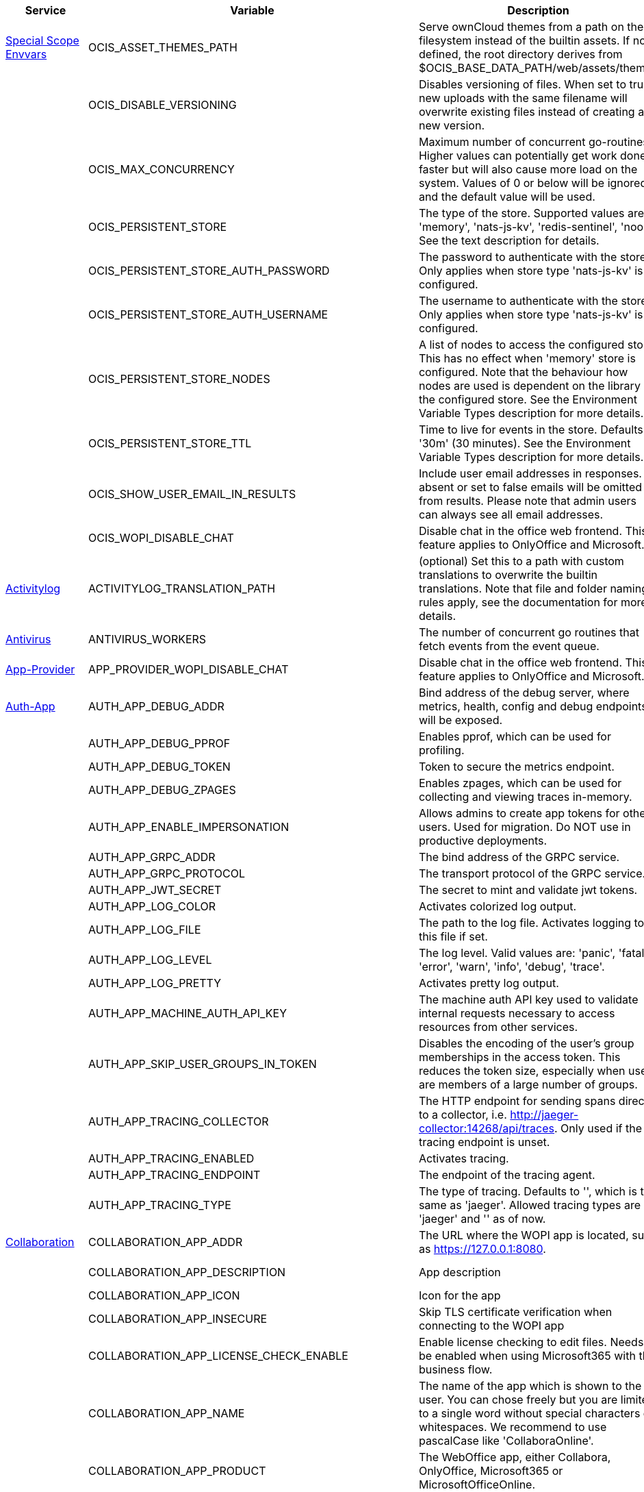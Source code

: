 // # Added Variables between oCIS 5.0.0 and oCIS 7.0.0
// commenting the headline to make it better includable

// table created per 2024.11.26
// the table should be recreated/updated on source () changes

[width="100%",cols="~,~,~,~",options="header"]
|===
| Service| Variable| Description| Default

| xref:deployment/services/env-vars-special-scope.adoc[Special Scope Envvars]
| OCIS_ASSET_THEMES_PATH
| Serve ownCloud themes from a path on the filesystem instead of the builtin assets. If not defined, the root directory derives from $OCIS_BASE_DATA_PATH/web/assets/themes
| /var/lib/ocis/web/assets/themes

| 
| OCIS_DISABLE_VERSIONING
| Disables versioning of files. When set to true, new uploads with the same filename will overwrite existing files instead of creating a new version.
| false

| 
| OCIS_MAX_CONCURRENCY
| Maximum number of concurrent go-routines. Higher values can potentially get work done faster but will also cause more load on the system. Values of 0 or below will be ignored and the default value will be used.
| 1

| 
| OCIS_PERSISTENT_STORE
| The type of the store. Supported values are: 'memory', 'nats-js-kv', 'redis-sentinel', 'noop'. See the text description for details.
| nats-js-kv

| 
| OCIS_PERSISTENT_STORE_AUTH_PASSWORD
| The password to authenticate with the store. Only applies when store type 'nats-js-kv' is configured.
| 

| 
| OCIS_PERSISTENT_STORE_AUTH_USERNAME
| The username to authenticate with the store. Only applies when store type 'nats-js-kv' is configured.
| 

| 
| OCIS_PERSISTENT_STORE_NODES
| A list of nodes to access the configured store. This has no effect when 'memory' store is configured. Note that the behaviour how nodes are used is dependent on the library of the configured store. See the Environment Variable Types description for more details.
| [127.0.0.1:9233]

| 
| OCIS_PERSISTENT_STORE_TTL
| Time to live for events in the store. Defaults to '30m' (30 minutes). See the Environment Variable Types description for more details.
| 30m0s

| 
| OCIS_SHOW_USER_EMAIL_IN_RESULTS
| Include user email addresses in responses. If absent or set to false emails will be omitted from results. Please note that admin users can always see all email addresses.
| false

| 
| OCIS_WOPI_DISABLE_CHAT
| Disable chat in the office web frontend. This feature applies to OnlyOffice and Microsoft.
| false

| xref:{s-path}/activitylog.adoc[Activitylog]
| ACTIVITYLOG_TRANSLATION_PATH
| (optional) Set this to a path with custom translations to overwrite the builtin translations. Note that file and folder naming rules apply, see the documentation for more details.
| 

| xref:{s-path}/antivirus.adoc[Antivirus]
| ANTIVIRUS_WORKERS
| The number of concurrent go routines that fetch events from the event queue.
| 10

| xref:{s-path}/app-provider.adoc[App-Provider]
| APP_PROVIDER_WOPI_DISABLE_CHAT
| Disable chat in the office web frontend. This feature applies to OnlyOffice and Microsoft.
| false

| xref:{s-path}/auth-app.adoc[Auth-App]
| AUTH_APP_DEBUG_ADDR
| Bind address of the debug server, where metrics, health, config and debug endpoints will be exposed.
| 127.0.0.1:9245

| 
| AUTH_APP_DEBUG_PPROF
| Enables pprof, which can be used for profiling.
| false

| 
| AUTH_APP_DEBUG_TOKEN
| Token to secure the metrics endpoint.
| 

| 
| AUTH_APP_DEBUG_ZPAGES
| Enables zpages, which can  be used for collecting and viewing traces in-memory.
| false

| 
| AUTH_APP_ENABLE_IMPERSONATION
| Allows admins to create app tokens for other users. Used for migration. Do NOT use in productive deployments.
| false

| 
| AUTH_APP_GRPC_ADDR
| The bind address of the GRPC service.
| 127.0.0.1:9246

| 
| AUTH_APP_GRPC_PROTOCOL
| The transport protocol of the GRPC service.
| tcp

| 
| AUTH_APP_JWT_SECRET
| The secret to mint and validate jwt tokens.
| 

| 
| AUTH_APP_LOG_COLOR
| Activates colorized log output.
| false

| 
| AUTH_APP_LOG_FILE
| The path to the log file. Activates logging to this file if set.
| 

| 
| AUTH_APP_LOG_LEVEL
| The log level. Valid values are: 'panic', 'fatal', 'error', 'warn', 'info', 'debug', 'trace'.
| 

| 
| AUTH_APP_LOG_PRETTY
| Activates pretty log output.
| false

| 
| AUTH_APP_MACHINE_AUTH_API_KEY
| The machine auth API key used to validate internal requests necessary to access resources from other services.
| 

| 
| AUTH_APP_SKIP_USER_GROUPS_IN_TOKEN
| Disables the encoding of the user's group memberships in the access token. This reduces the token size, especially when users are members of a large number of groups.
| false

| 
| AUTH_APP_TRACING_COLLECTOR
| The HTTP endpoint for sending spans directly to a collector, i.e. http://jaeger-collector:14268/api/traces. Only used if the tracing endpoint is unset.
| 

| 
| AUTH_APP_TRACING_ENABLED
| Activates tracing.
| false

| 
| AUTH_APP_TRACING_ENDPOINT
| The endpoint of the tracing agent.
| 

| 
| AUTH_APP_TRACING_TYPE
| The type of tracing. Defaults to '', which is the same as 'jaeger'. Allowed tracing types are 'jaeger' and '' as of now.
| 

| xref:{s-path}/collaboration.adoc[Collaboration]
| COLLABORATION_APP_ADDR
| The URL where the WOPI app is located, such as https://127.0.0.1:8080.
| https://127.0.0.1:9980

| 
| COLLABORATION_APP_DESCRIPTION
| App description
| Open office documents with Collabora

| 
| COLLABORATION_APP_ICON
| Icon for the app
| image-edit

| 
| COLLABORATION_APP_INSECURE
| Skip TLS certificate verification when connecting to the WOPI app
| false

| 
| COLLABORATION_APP_LICENSE_CHECK_ENABLE
| Enable license checking to edit files. Needs to be enabled when using Microsoft365 with the business flow.
| false

| 
| COLLABORATION_APP_NAME
| The name of the app which is shown to the user. You can chose freely but you are limited to a single word without special characters or whitespaces. We recommend to use pascalCase like 'CollaboraOnline'.
| Collabora

| 
| COLLABORATION_APP_PRODUCT
| The WebOffice app, either Collabora, OnlyOffice, Microsoft365 or MicrosoftOfficeOnline.
| Collabora

| 
| COLLABORATION_APP_PROOF_DISABLE
| Disable the proof keys verification
| false

| 
| COLLABORATION_APP_PROOF_DURATION
| Duration for the proof keys to be cached in memory, using time.ParseDuration format. If the duration can't be parsed, we'll use the default 12h as duration
| 12h

| 
| COLLABORATION_CS3API_DATAGATEWAY_INSECURE
| Connect to the CS3API data gateway insecurely.
| false

| 
| COLLABORATION_DEBUG_ADDR
| Bind address of the debug server, where metrics, health, config and debug endpoints will be exposed.
| 127.0.0.1:9304

| 
| COLLABORATION_DEBUG_PPROF
| Enables pprof, which can be used for profiling.
| false

| 
| COLLABORATION_DEBUG_TOKEN
| Token to secure the metrics endpoint.
| 

| 
| COLLABORATION_DEBUG_ZPAGES
| Enables zpages, which can be used for collecting and viewing in-memory traces.
| false

| 
| COLLABORATION_GRPC_ADDR
| The bind address of the GRPC service.
| 127.0.0.1:9301

| 
| COLLABORATION_GRPC_PROTOCOL
| The transport protocol of the GRPC service.
| tcp

| 
| COLLABORATION_HTTP_ADDR
| The bind address of the HTTP service.
| 127.0.0.1:9300

| 
| COLLABORATION_LOG_COLOR
| Activates colorized log output.
| false

| 
| COLLABORATION_LOG_FILE
| The path to the log file. Activates logging to this file if set.
| 

| 
| COLLABORATION_LOG_LEVEL
| The log level. Valid values are: 'panic', 'fatal', 'error', 'warn', 'info', 'debug', 'trace'.
| 

| 
| COLLABORATION_LOG_PRETTY
| Activates pretty log output.
| false

| 
| COLLABORATION_STORE
| The type of the store. Supported values are: 'memory', 'nats-js-kv', 'redis-sentinel', 'noop'. See the text description for details.
| nats-js-kv

| 
| COLLABORATION_STORE_AUTH_PASSWORD
| The password to authenticate with the store. Only applies when store type 'nats-js-kv' is configured.
| 

| 
| COLLABORATION_STORE_AUTH_USERNAME
| The username to authenticate with the store. Only applies when store type 'nats-js-kv' is configured.
| 

| 
| COLLABORATION_STORE_DATABASE
| The database name the configured store should use.
| collaboration

| 
| COLLABORATION_STORE_NODES
| A list of nodes to access the configured store. This has no effect when 'memory' store is configured. Note that the behaviour how nodes are used is dependent on the library of the configured store. See the Environment Variable Types description for more details.
| [127.0.0.1:9233]

| 
| COLLABORATION_STORE_TABLE
| The database table the store should use.
| 

| 
| COLLABORATION_STORE_TTL
| Time to live for events in the store. Defaults to '30m' (30 minutes). See the Environment Variable Types description for more details.
| 30m0s

| 
| COLLABORATION_TRACING_COLLECTOR
| The HTTP endpoint for sending spans directly to a collector, i.e. http://jaeger-collector:14268/api/traces. Only used if the tracing endpoint is unset.
| 

| 
| COLLABORATION_TRACING_ENABLED
| Activates tracing.
| false

| 
| COLLABORATION_TRACING_ENDPOINT
| The endpoint of the tracing agent.
| 

| 
| COLLABORATION_TRACING_TYPE
| The type of tracing. Defaults to '', which is the same as 'jaeger'. Allowed tracing types are 'jaeger' and '' as of now.
| 

| 
| COLLABORATION_WOPI_DISABLE_CHAT
| Disable chat in the office web frontend. This feature applies to OnlyOffice and Microsoft.
| false

| 
| COLLABORATION_WOPI_PROXY_SECRET
| Optional, the secret to authenticate against the ownCloud Office365 WOPI proxy. This secret can be obtained from ownCloud via the office365 proxy subscription.
| 

| 
| COLLABORATION_WOPI_PROXY_URL
| The URL to the ownCloud Office365 WOPI proxy. Optional. To use this feature, you need an office365 proxy subscription. If you become part of the Microsoft CSP program (https://learn.microsoft.com/en-us/partner-center/enroll/csp-overview), you can use WebOffice without a proxy.
| 

| 
| COLLABORATION_WOPI_SECRET
| Used to mint and verify WOPI JWT tokens and encrypt and decrypt the REVA JWT token embedded in the WOPI JWT token.
| 

| 
| COLLABORATION_WOPI_SHORTTOKENS
| Use short access tokens for WOPI access. This is useful for office packages, like Microsoft Office Online, which have URL length restrictions. If enabled, a persistent store must be configured.
| false

| 
| COLLABORATION_WOPI_SRC
| The WOPI source base URL containing schema, host and port. Set this to the schema and domain where the collaboration service is reachable for the wopi app, such as https://office.owncloud.test.
| https://localhost:9300

| xref:{s-path}/frontend.adoc[Frontend]
| FRONTEND_APP_HANDLER_SECURE_VIEW_APP_ADDR
| Service name or address of the app provider to use for secure view. Should match the service name or address of the registered CS3 app provider.
| com.owncloud.api.collaboration

| 
| FRONTEND_MAX_CONCURRENCY
| Maximum number of concurrent go-routines. Higher values can potentially get work done faster but will also cause more load on the system. Values of 0 or below will be ignored and the default value will be used.
| 1

| xref:{s-path}/gateway.adoc[Gateway]
| GATEWAY_APP_REGISTRY_ENDPOINT
| The endpoint of the app-registry service. Can take a service name or a gRPC URI with the dns, kubernetes or unix protocol.
| com.owncloud.api.app-registry

| 
| GATEWAY_AUTH_APP_ENDPOINT
| The endpoint of the auth-app service. Can take a service name or a gRPC URI with the dns, kubernetes or unix protocol.
| com.owncloud.api.auth-app

| 
| GATEWAY_AUTH_BASIC_ENDPOINT
| The endpoint of the auth-basic service. Can take a service name or a gRPC URI with the dns, kubernetes or unix protocol.
| com.owncloud.api.auth-basic

| 
| GATEWAY_AUTH_BEARER_ENDPOINT
| The endpoint of the auth-bearer service. Can take a service name or a gRPC URI with the dns, kubernetes or unix protocol.
| 

| 
| GATEWAY_AUTH_MACHINE_ENDPOINT
| The endpoint of the auth-machine service. Can take a service name or a gRPC URI with the dns, kubernetes or unix protocol.
| com.owncloud.api.auth-machine

| 
| GATEWAY_AUTH_SERVICE_ENDPOINT
| The endpoint of the auth-service service. Can take a service name or a gRPC URI with the dns, kubernetes or unix protocol.
| com.owncloud.api.auth-service

| 
| GATEWAY_GROUPS_ENDPOINT
| The endpoint of the groups service. Can take a service name or a gRPC URI with the dns, kubernetes or unix protocol.
| com.owncloud.api.groups

| 
| GATEWAY_OCM_ENDPOINT
| The endpoint of the ocm service. Can take a service name or a gRPC URI with the dns, kubernetes or unix protocol.
| com.owncloud.api.ocm

| 
| GATEWAY_PERMISSIONS_ENDPOINT
| The endpoint of the permissions service. Can take a service name or a gRPC URI with the dns, kubernetes or unix protocol.
| com.owncloud.api.settings

| 
| GATEWAY_SHARING_ENDPOINT
| The endpoint of the shares service. Can take a service name or a gRPC URI with the dns, kubernetes or unix protocol.
| com.owncloud.api.sharing

| 
| GATEWAY_STORAGE_PUBLIC_LINK_ENDPOINT
| The endpoint of the storage-publiclink service. Can take a service name or a gRPC URI with the dns, kubernetes or unix protocol.
| com.owncloud.api.storage-publiclink

| 
| GATEWAY_STORAGE_SHARES_ENDPOINT
| The endpoint of the storage-shares service. Can take a service name or a gRPC URI with the dns, kubernetes or unix protocol.
| com.owncloud.api.storage-shares

| 
| GATEWAY_STORAGE_USERS_ENDPOINT
| The endpoint of the storage-users service. Can take a service name or a gRPC URI with the dns, kubernetes or unix protocol.
| com.owncloud.api.storage-users

| 
| GATEWAY_USERS_ENDPOINT
| The endpoint of the users service. Can take a service name or a gRPC URI with the dns, kubernetes or unix protocol.
| com.owncloud.api.users

| xref:{s-path}/graph.adoc[Graph]
| GRAPH_AVAILABLE_ROLES
| A comma separated list of roles that are available for assignment.
| [b1e2218d-eef8-4d4c-b82d-0f1a1b48f3b5 a8d5fe5e-96e3-418d-825b-534dbdf22b99 fb6c3e19-e378-47e5-b277-9732f9de6e21 58c63c02-1d89-4572-916a-870abc5a1b7d 2d00ce52-1fc2-4dbc-8b95-a73b73395f5a 1c996275-f1c9-4e71-abdf-a42f6495e960 312c0871-5ef7-4b3a-85b6-0e4074c64049]

| 
| GRAPH_TRANSLATION_PATH
| (optional) Set this to a path with custom translations to overwrite the builtin translations. Note that file and folder naming rules apply, see the documentation for more details.
| 

| xref:{s-path}/ocm.adoc[OCM]
| OCM_OCM_INVITE_MANAGER_TIMEOUT
| Timeout specifies a time limit for requests made to OCM endpoints.
| 30s

| 
| OCM_OCM_INVITE_MANAGER_TOKEN_EXPIRATION
| Expiry duration for invite tokens.
| 24h0m0s

| 
| OCM_OCM_STORAGE_DATA_SERVER_URL
| URL of the data server, needs to be reachable by the data gateway provided by the frontend service or the user if directly exposed.
| http://localhost:9280/data

| xref:{s-path}/postprocessing.adoc[Postprocessing]
| POSTPROCESSING_STORE
| The type of the store. Supported values are: 'memory', 'nats-js-kv', 'redis-sentinel', 'noop'. See the text description for details.
| nats-js-kv

| 
| POSTPROCESSING_STORE_AUTH_PASSWORD
| The password to authenticate with the store. Only applies when store type 'nats-js-kv' is configured.
| 

| 
| POSTPROCESSING_STORE_AUTH_USERNAME
| The username to authenticate with the store. Only applies when store type 'nats-js-kv' is configured.
| 

| 
| POSTPROCESSING_STORE_NODES
| A list of nodes to access the configured store. This has no effect when 'memory' store is configured. Note that the behaviour how nodes are used is dependent on the library of the configured store. See the Environment Variable Types description for more details.
| [127.0.0.1:9233]

| 
| POSTPROCESSING_STORE_TTL
| Time to live for events in the store. Defaults to '30m' (30 minutes). See the Environment Variable Types description for more details.
| 30m0s

| 
| POSTPROCESSING_WORKERS
| The number of concurrent go routines that fetch events from the event queue.
| 3

| xref:{s-path}/proxy.adoc[Proxy]
| PROXY_AUTOPROVISION_CLAIM_DISPLAYNAME
| The name of the OIDC claim that holds the display name.
| name

| 
| PROXY_AUTOPROVISION_CLAIM_EMAIL
| The name of the OIDC claim that holds the email.
| email

| 
| PROXY_AUTOPROVISION_CLAIM_GROUPS
| The name of the OIDC claim that holds the groups.
| groups

| 
| PROXY_AUTOPROVISION_CLAIM_USERNAME
| The name of the OIDC claim that holds the username.
| preferred_username

| 
| PROXY_CSP_CONFIG_FILE_LOCATION
| The location of the CSP configuration file.
| 

| 
| PROXY_ENABLE_APP_AUTH
| Allow app authentication. This can be used to authenticate 3rd party applications. Note that auth-app service must be running for this feature to work.
| false

| 
| PROXY_EVENTS_AUTH_PASSWORD
| The password to authenticate with the events broker. The events broker is the ocis service which receives and delivers events between the services.
| 

| 
| PROXY_EVENTS_AUTH_USERNAME
| The username to authenticate with the events broker. The events broker is the ocis service which receives and delivers events between the services.
| 

| 
| PROXY_EVENTS_CLUSTER
| The clusterID of the event system. The event system is the message queuing service. It is used as message broker for the microservice architecture.
| ocis-cluster

| 
| PROXY_EVENTS_ENABLE_TLS
| Enable TLS for the connection to the events broker. The events broker is the ocis service which receives and delivers events between the services.
| false

| 
| PROXY_EVENTS_ENDPOINT
| The address of the event system. The event system is the message queuing service. It is used as message broker for the microservice architecture. Set to a empty string to disable emitting events.
| 127.0.0.1:9233

| 
| PROXY_EVENTS_TLS_INSECURE
| Whether to verify the server TLS certificates.
| false

| 
| PROXY_EVENTS_TLS_ROOT_CA_CERTIFICATE
| The root CA certificate used to validate the server's TLS certificate. If provided PROXY_EVENTS_TLS_INSECURE will be seen as false.
| 

| xref:{s-path}/sharing.adoc[Sharing]
| SHARING_USER_JSONCS3_MAX_CONCURRENCY
| Maximum number of concurrent go-routines. Higher values can potentially get work done faster but will also cause more load on the system. Values of 0 or below will be ignored and the default value will be used.
| 1

| xref:{s-path}/sse.adoc[SSE]
| SSE_KEEPALIVE_INTERVAL
| To prevent intermediate proxies from closing the SSE connection, send periodic SSE comments to keep it open.
| 0s

| xref:{s-path}/storage-users.adoc[Storage-Users]
| STORAGE_USERS_OCIS_GENERAL_SPACE_PATH_TEMPLATE
| Template string to construct the paths of the projects space roots.
| 

| 
| STORAGE_USERS_OCIS_MAX_CONCURRENCY
| Maximum number of concurrent go-routines. Higher values can potentially get work done faster but will also cause more load on the system. Values of 0 or below will be ignored and the default value will be used.
| 1

| 
| STORAGE_USERS_OCIS_PERMISSIONS_ENDPOINT
| Endpoint of the permissions service. The endpoints can differ for 'ocis', 'posix' and 's3ng'.
| com.owncloud.api.settings

| 
| STORAGE_USERS_OCIS_PERSONAL_SPACE_PATH_TEMPLATE
| Template string to construct the paths of the personal space roots.
| 

| 
| STORAGE_USERS_PERMISSION_ENDPOINT
| Endpoint of the permissions service. The endpoints can differ for 'ocis', 'posix' and 's3ng'.
| com.owncloud.api.settings

| 
| STORAGE_USERS_POSIX_GENERAL_SPACE_PATH_TEMPLATE
| Template string to construct the paths of the projects space roots.
| projects/{{.SpaceId}}

| 
| STORAGE_USERS_POSIX_PERMISSIONS_ENDPOINT
| Endpoint of the permissions service. The endpoints can differ for 'ocis', 'posix' and 's3ng'.
| com.owncloud.api.settings

| 
| STORAGE_USERS_POSIX_PERSONAL_SPACE_PATH_TEMPLATE
| Template string to construct the paths of the personal space roots.
| users/{{.User.Username}}

| 
| STORAGE_USERS_POSIX_ROOT
| The directory where the filesystem storage will store its data. If not defined, the root directory derives from $OCIS_BASE_DATA_PATH/storage/users.
| /var/lib/ocis/storage/users

| 
| STORAGE_USERS_POSIX_SCAN_DEBOUNCE_DELAY
| The time in milliseconds to wait before scanning the filesystem for changes after a change has been detected.
| 1s

| 
| STORAGE_USERS_POSIX_USE_SPACE_GROUPS
| Use space groups to manage permissions on spaces.
| false

| 
| STORAGE_USERS_POSIX_WATCH_FOLDER_KAFKA_BROKERS
| Comma-separated list of kafka brokers to read the watchfolder events from.
| 

| 
| STORAGE_USERS_POSIX_WATCH_PATH
| Path to the watch directory/file. Only applies to the 'gpfsfileauditlogging' and 'inotifywait' watcher, in which case it is the path of the file audit log file/base directory to watch.
| 

| 
| STORAGE_USERS_POSIX_WATCH_TYPE
| Type of the watcher to use for getting notified about changes to the filesystem. Currently available options are 'inotifywait' (default), 'gpfswatchfolder' and 'gpfsfileauditlogging'.
| 

| 
| STORAGE_USERS_S3NG_GENERAL_SPACE_PATH_TEMPLATE
| Template string to construct the paths of the projects space roots.
| 

| 
| STORAGE_USERS_S3NG_PERSONAL_SPACE_PATH_TEMPLATE
| Template string to construct the paths of the personal space roots.
| 

| 
| STORAGE_USERS_SERVICE_NAME
| Service name to use. Change this when starting an additional storage provider with a custom configuration to prevent it from colliding with the default 'storage-users' service.
| storage-users

| xref:{s-path}/thumbnails.adoc[Thumbnails]
| THUMBNAILS_MAX_CONCURRENT_REQUESTS
| Number of maximum concurrent thumbnail requests. Default is 0 which is unlimited.
| 0

| 
| THUMBNAILS_MAX_INPUT_HEIGHT
| The maximum height of an input image which is being processed.
| 7680

| 
| THUMBNAILS_MAX_INPUT_IMAGE_FILE_SIZE
| The maximum file size of an input image which is being processed. Usable common abbreviations: [KB, KiB, MB, MiB, GB, GiB, TB, TiB, PB, PiB, EB, EiB], example: 2GB.
| 50MB

| 
| THUMBNAILS_MAX_INPUT_WIDTH
| The maximum width of an input image which is being processed.
| 7680

| xref:{s-path}/userlog.adoc[Userlog]
| USERLOG_MAX_CONCURRENCY
| Maximum number of concurrent go-routines. Higher values can potentially get work done faster but will also cause more load on the system. Values of 0 or below will be ignored and the default value will be used.
| 1

| xref:{s-path}/web.adoc[Web]
| WEB_ASSET_APPS_PATH
| Serve ownCloud Web apps assets from a path on the filesystem instead of the builtin assets. If not defined, the root directory derives from $OCIS_BASE_DATA_PATH/web/assets/apps
| /var/lib/ocis/web/assets/apps

| 
| WEB_ASSET_CORE_PATH
| Serve ownCloud Web assets from a path on the filesystem instead of the builtin assets. If not defined, the root directory derives from $OCIS_BASE_DATA_PATH/web/assets/core
| /var/lib/ocis/web/assets/core

| 
| WEB_ASSET_THEMES_PATH
| Serve ownCloud themes from a path on the filesystem instead of the builtin assets. If not defined, the root directory derives from $OCIS_BASE_DATA_PATH/web/assets/themes
| /var/lib/ocis/web/assets/themes

|===

